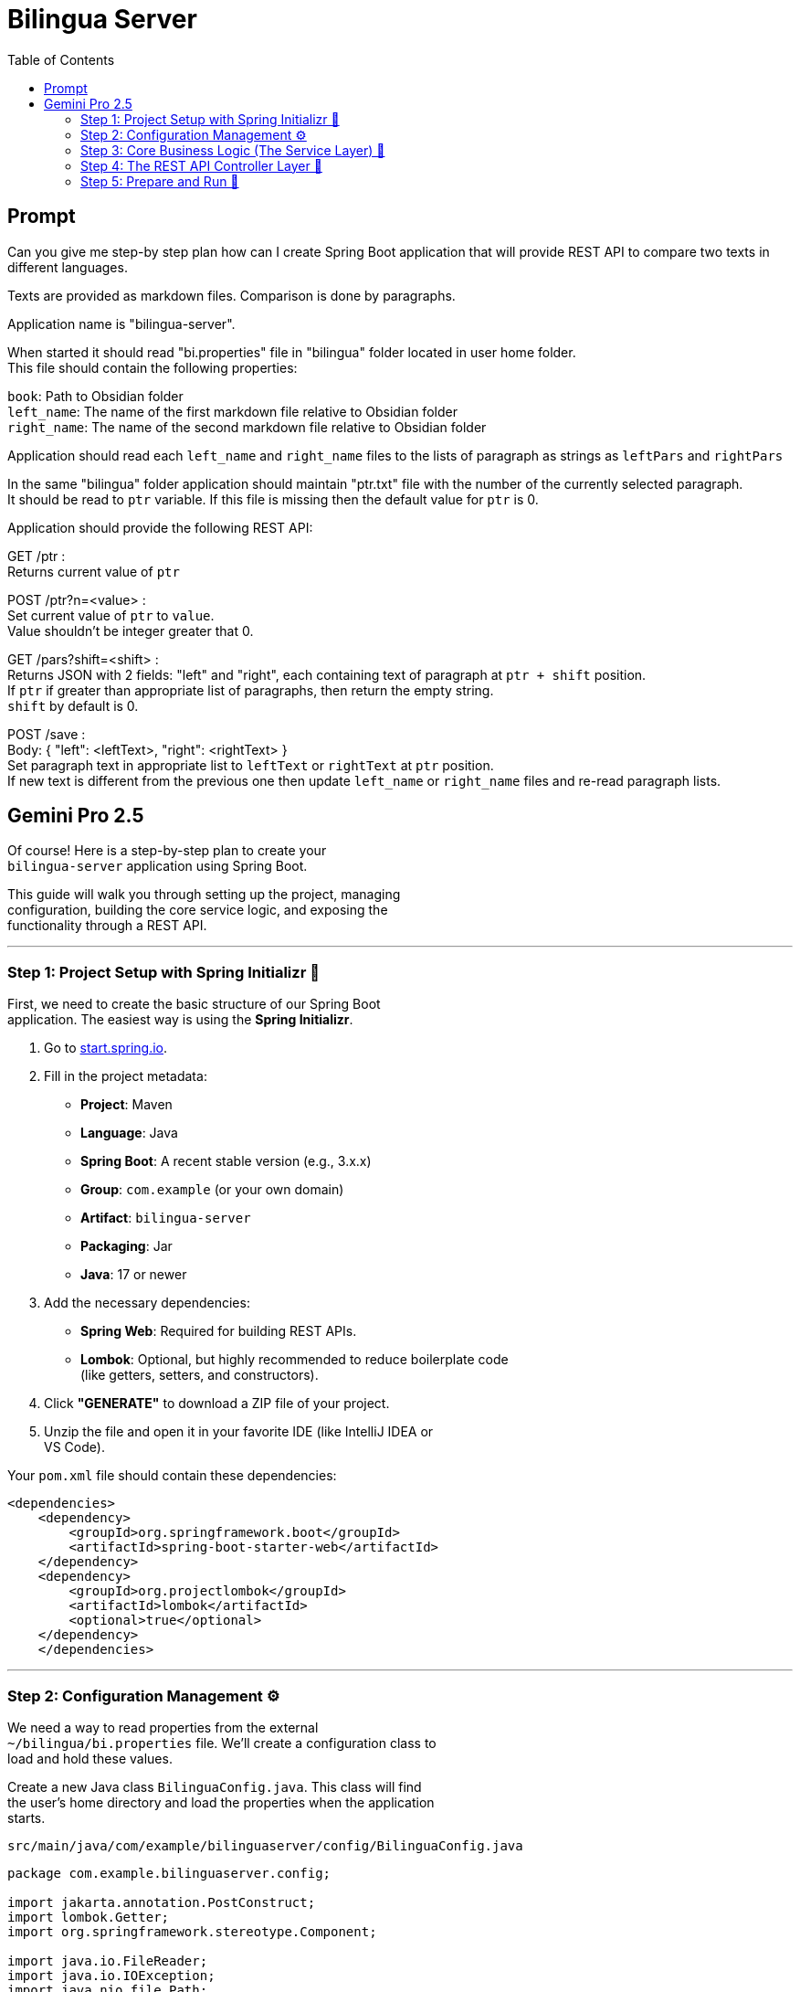 = Bilingua Server
:source-highlighter: pygments
:icons: font
:toc: left
:hardbreaks-option:

== Prompt

====
Can you give me step-by step plan how can I create Spring Boot application that will provide REST API to compare two texts in different languages.

Texts are provided as markdown files. Comparison is done by paragraphs.

Application name is "bilingua-server".

When started it should read "bi.properties" file in "bilingua" folder located in user home folder.
This file should contain the following properties:

`book`: Path to Obsidian folder
`left_name`: The name of the first markdown file relative to Obsidian folder
`right_name`: The name of the second markdown file relative to Obsidian folder

Application should read each `left_name` and `right_name` files to the lists of paragraph as strings as `leftPars` and `rightPars`

In the same "bilingua" folder application should maintain "ptr.txt" file with the number of the currently selected paragraph.
It should be read to `ptr` variable. If this file is missing then the default value for `ptr` is 0.

Application should provide the following REST API:

GET /ptr : +
Returns current value of `ptr`

POST /ptr?n=<value> : +
Set current value of `ptr` to `value`.
Value shouldn't be integer greater that 0.

GET /pars?shift=<shift> : +
Returns JSON with 2 fields: "left" and "right", each containing text of paragraph at `ptr + shift` position.
If `ptr` if greater than appropriate list of paragraphs, then return the empty string.
`shift` by default is 0.

POST /save : +
Body: { "left": <leftText>, "right": <rightText> } +
Set paragraph text in appropriate list to `leftText` or `rightText` at `ptr` position.
If new text is different from the previous one then update `left_name` or `right_name` files and re-read paragraph lists.

====

== Gemini Pro 2.5

Of course! Here is a step-by-step plan to create your
`+bilingua-server+` application using Spring Boot.

This guide will walk you through setting up the project, managing
configuration, building the core service logic, and exposing the
functionality through a REST API.

'''''

=== Step 1: Project Setup with Spring Initializr 🚀

First, we need to create the basic structure of our Spring Boot
application. The easiest way is using the *Spring Initializr*.

[arabic]
. Go to https://start.spring.io[start.spring.io].
. Fill in the project metadata:
* *Project*: Maven
* *Language*: Java
* *Spring Boot*: A recent stable version (e.g., 3.x.x)
* *Group*: `+com.example+` (or your own domain)
* *Artifact*: `+bilingua-server+`
* *Packaging*: Jar
* *Java*: 17 or newer
. Add the necessary dependencies:
* *Spring Web*: Required for building REST APIs.
* *Lombok*: Optional, but highly recommended to reduce boilerplate code
(like getters, setters, and constructors).
. Click *"GENERATE"* to download a ZIP file of your project.
. Unzip the file and open it in your favorite IDE (like IntelliJ IDEA or
VS Code).

Your `+pom.xml+` file should contain these dependencies:

```xml
<dependencies>
    <dependency>
        <groupId>org.springframework.boot</groupId>
        <artifactId>spring-boot-starter-web</artifactId>
    </dependency>
    <dependency>
        <groupId>org.projectlombok</groupId>
        <artifactId>lombok</artifactId>
        <optional>true</optional>
    </dependency>
    </dependencies>
```

'''''

=== Step 2: Configuration Management ⚙️

We need a way to read properties from the external
`+~/bilingua/bi.properties+` file. We'll create a configuration class to
load and hold these values.

Create a new Java class `+BilinguaConfig.java+`. This class will find
the user's home directory and load the properties when the application
starts.

`+src/main/java/com/example/bilinguaserver/config/BilinguaConfig.java+`

```java
package com.example.bilinguaserver.config;

import jakarta.annotation.PostConstruct;
import lombok.Getter;
import org.springframework.stereotype.Component;

import java.io.FileReader;
import java.io.IOException;
import java.nio.file.Path;
import java.nio.file.Paths;
import java.util.Properties;

@Component
@Getter
public class BilinguaConfig {

    private Path bilinguaDir;
    private String book;
    private String leftName;
    private String rightName;

    @PostConstruct
    public void init() throws IOException {
        String userHome = System.getProperty("user.home");
        this.bilinguaDir = Paths.get(userHome, "bilingua");

        Path propertiesFile = bilinguaDir.resolve("bi.properties");

        Properties properties = new Properties();
        try (FileReader reader = new FileReader(propertiesFile.toFile())) {
            properties.load(reader);
            this.book = properties.getProperty("book");
            this.leftName = properties.getProperty("left_name");
            this.rightName = properties.getProperty("right_name");
        }
    }
}
```

*Explanation:*

* `+@Component+`: Marks this class as a Spring bean, so Spring will
manage its lifecycle.
* `+@Getter+`: A Lombok annotation to automatically generate getter
methods for all fields.
* `+@PostConstruct+`: This annotation ensures the `+init()+` method is
executed after the bean has been created.
* The `+init()+` method locates the `+bilingua+` directory and loads the
`+bi.properties+` file into the class fields.

'''''

=== Step 3: Core Business Logic (The Service Layer) 🧠

The service layer will handle all the file reading/writing and state
management (`+ptr+`, `+leftPars+`, `+rightPars+`).

First, let's create a DTO (Data Transfer Object) to represent a pair of
paragraphs for our API. A Java `+record+` is perfect for this.

`+src/main/java/com/example/bilinguaserver/dto/ParagraphPair.java+`

```java
package com.example.bilinguaserver.dto;

// This record will be used for both JSON responses and request bodies
public record ParagraphPair(String left, String right) {
}
```

Now, create the main service class `+BilinguaService.java+`.

`+src/main/java/com/example/bilinguaserver/service/BilinguaService.java+`

```java
package com.example.bilinguaserver.service;

import com.example.bilinguaserver.config.BilinguaConfig;
import com.example.bilinguaserver.dto.ParagraphPair;
import jakarta.annotation.PostConstruct;
import lombok.RequiredArgsConstructor;
import org.springframework.stereotype.Service;

import java.io.IOException;
import java.nio.file.Files;
import java.nio.file.Path;
import java.nio.file.Paths;
import java.util.Arrays;
import java.util.Collections;
import java.util.List;
import java.util.stream.Collectors;

@Service
@RequiredArgsConstructor
public class BilinguaService {

    private final BilinguaConfig config; // Injected by Spring

    private int ptr;
    private List<String> leftPars;
    private List<String> rightPars;

    private Path ptrFile;

    @PostConstruct
    public void initialize() throws IOException {
        this.ptrFile = config.getBilinguaDir().resolve("ptr.txt");
        loadPtr();
        loadBooks();
    }

    // --- Public API Methods ---

    public synchronized int getPtr() {
        return ptr;
    }

    public synchronized void setPtr(int newPtr) throws IOException {
        if (newPtr < 0) {
            throw new IllegalArgumentException("Pointer value cannot be negative.");
        }
        this.ptr = newPtr;
        Files.writeString(ptrFile, String.valueOf(this.ptr));
    }

    public synchronized ParagraphPair getPars(int shift) {
        int index = this.ptr + shift;
        String left = getParagraphSafe(leftPars, index);
        String right = getParagraphSafe(rightPars, index);
        return new ParagraphPair(left, right);
    }

    public synchronized void save(ParagraphPair pair) throws IOException {
        boolean leftChanged = updateParagraph(leftPars, ptr, pair.left());
        boolean rightChanged = updateParagraph(rightPars, ptr, pair.right());

        if (leftChanged) {
            writeBookFile(config.getLeftName(), leftPars);
        }
        if (rightChanged) {
            writeBookFile(config.getRightName(), rightPars);
        }

        // If any file was changed, reload everything to ensure consistency
        if (leftChanged || rightChanged) {
            loadBooks();
        }
    }

    // --- Private Helper Methods ---

    private void loadPtr() {
        try {
            String content = Files.readString(ptrFile);
            this.ptr = Integer.parseInt(content.trim());
        } catch (IOException | NumberFormatException e) {
            // If file is missing, empty, or corrupt, default to 0
            this.ptr = 0;
        }
    }

    public void loadBooks() throws IOException {
        this.leftPars = readBookFile(config.getLeftName());
        this.rightPars = readBookFile(config.getRightName());
    }

    private List<String> readBookFile(String fileName) throws IOException {
        Path filePath = Paths.get(config.getBook(), fileName);
        if (!Files.exists(filePath)) {
            return Collections.emptyList();
        }
        String content = Files.readString(filePath);
        // Split by one or more blank lines to get paragraphs
        return Arrays.asList(content.split("\\n\\s*\\n"));
    }

    private void writeBookFile(String fileName, List<String> paragraphs) throws IOException {
        Path filePath = Paths.get(config.getBook(), fileName);
        // Join paragraphs with two newlines
        String content = String.join("\n\n", paragraphs);
        Files.writeString(filePath, content);
    }

    private String getParagraphSafe(List<String> list, int index) {
        return (index >= 0 && index < list.size()) ? list.get(index) : "";
    }

    private boolean updateParagraph(List<String> list, int index, String newText) {
        if (index >= 0 && index < list.size()) {
            String oldText = list.get(index);
            if (!oldText.equals(newText)) {
                list.set(index, newText);
                return true; // Text was changed
            }
        }
        return false; // No change
    }
}
```

*Key Points:*

* `+@Service+`: Marks this as a service bean.
* `+@RequiredArgsConstructor+`: A Lombok annotation that creates a
constructor for all `+final+` fields, allowing Spring to perform
dependency injection.
* `+synchronized+`: This keyword is used on public methods to prevent
race conditions if multiple API requests happen at the same time. It
ensures that only one thread can modify the state (ptr, lists) at a
time.
* *Paragraph Splitting*: `+content.split("\\n\\s*\\n")+` is a regular
expression that splits the text by one or more blank lines, which is a
robust way to identify paragraphs in Markdown.

'''''

=== Step 4: The REST API Controller Layer 📡

The controller is the entry point for HTTP requests. It will delegate
all the work to the `+BilinguaService+`.

Create `+BilinguaController.java+`.

`+src/main/java/com/example/bilinguaserver/controller/BilinguaController.java+`

```java
package com.example.bilinguaserver.controller;

import com.example.bilinguaserver.dto.ParagraphPair;
import com.example.bilinguaserver.service.BilinguaService;
import lombok.RequiredArgsConstructor;
import org.springframework.http.ResponseEntity;
import org.springframework.web.bind.annotation.*;

import java.io.IOException;

@RestController
@RequiredArgsConstructor
public class BilinguaController {

    private final BilinguaService bilinguaService;

    @GetMapping("/ptr")
    public int getPointer() {
        return bilinguaService.getPtr();
    }

    @PostMapping("/ptr")
    public ResponseEntity<Void> setPointer(@RequestParam("n") int value) {
        try {
            bilinguaService.setPtr(value);
            return ResponseEntity.ok().build();
        } catch (IllegalArgumentException e) {
            return ResponseEntity.badRequest().build(); // Return 400 Bad Request for negative values
        } catch (IOException e) {
            return ResponseEntity.internalServerError().build(); // Return 500 for file errors
        }
    }

    @GetMapping("/pars")
    public ParagraphPair getParagraphs(@RequestParam(defaultValue = "0") int shift) {
        return bilinguaService.getPars(shift);
    }

    @PostMapping("/save")
    public ResponseEntity<Void> saveParagraphs(@RequestBody ParagraphPair body) {
        try {
            bilinguaService.save(body);
            return ResponseEntity.ok().build();
        } catch (IOException e) {
            return ResponseEntity.internalServerError().build();
        }
    }
}
```

*Explanation:*

* `+@RestController+`: Combines `+@Controller+` and `+@ResponseBody+`,
marking this class as a request handler and converting return values to
JSON.
* `+@GetMapping+`, `+@PostMapping+`: Map HTTP GET and POST requests to
specific methods.
* `+@RequestParam+`: Extracts values from the query string (e.g.,
`+?n=5+`).
* `+@RequestBody+`: Deserializes the JSON request body into a
`+ParagraphPair+` object.
* `+ResponseEntity+`: Allows us to control the full HTTP response,
including the status code (e.g., 200 OK, 400 Bad Request).

'''''

=== Step 5: Prepare and Run 🏃

[arabic]
. *Create the Configuration Directory and Files:*
* In your user home directory (e.g., `+/home/user+` or
`+C:\Users\user+`), create a folder named `+bilingua+`.
* Inside `+~/bilingua/+`, create the `+bi.properties+` file with content
like this (use actual paths for your system):
+
+
```properties
# Path to your main folder containing the markdown files
book=/home/user/Documents/ObsidianVault/MyBook

# Name of the first markdown file
left_name=english_version.md

# Name of the second markdown file
right_name=lithuanian_version.md
```
. *Create Your Markdown Files:*
* In the folder you specified for `+book+`, create the two markdown
files (`+english_version.md+` and `+lithuanian_version.md+`).
* Populate them with some text, separating paragraphs with a blank line.
+
_Example `+english_version.md+`_:
+
```markdown
This is the first paragraph.
It can have multiple lines.

This is the second paragraph.
```
+
_Example `+lithuanian_version.md+`_:
+
```markdown
Tai yra pirmoji pastraipa.
Ji gali turėti kelias eilutes.

Tai yra antroji pastraipa.
```
. *Run the Application:*
* Open a terminal in your project's root directory.
* Run the application using the Maven wrapper:
+
```bash
./mvnw spring-boot:run
```
* Your REST API will be available at `+http://localhost:8080+`.

